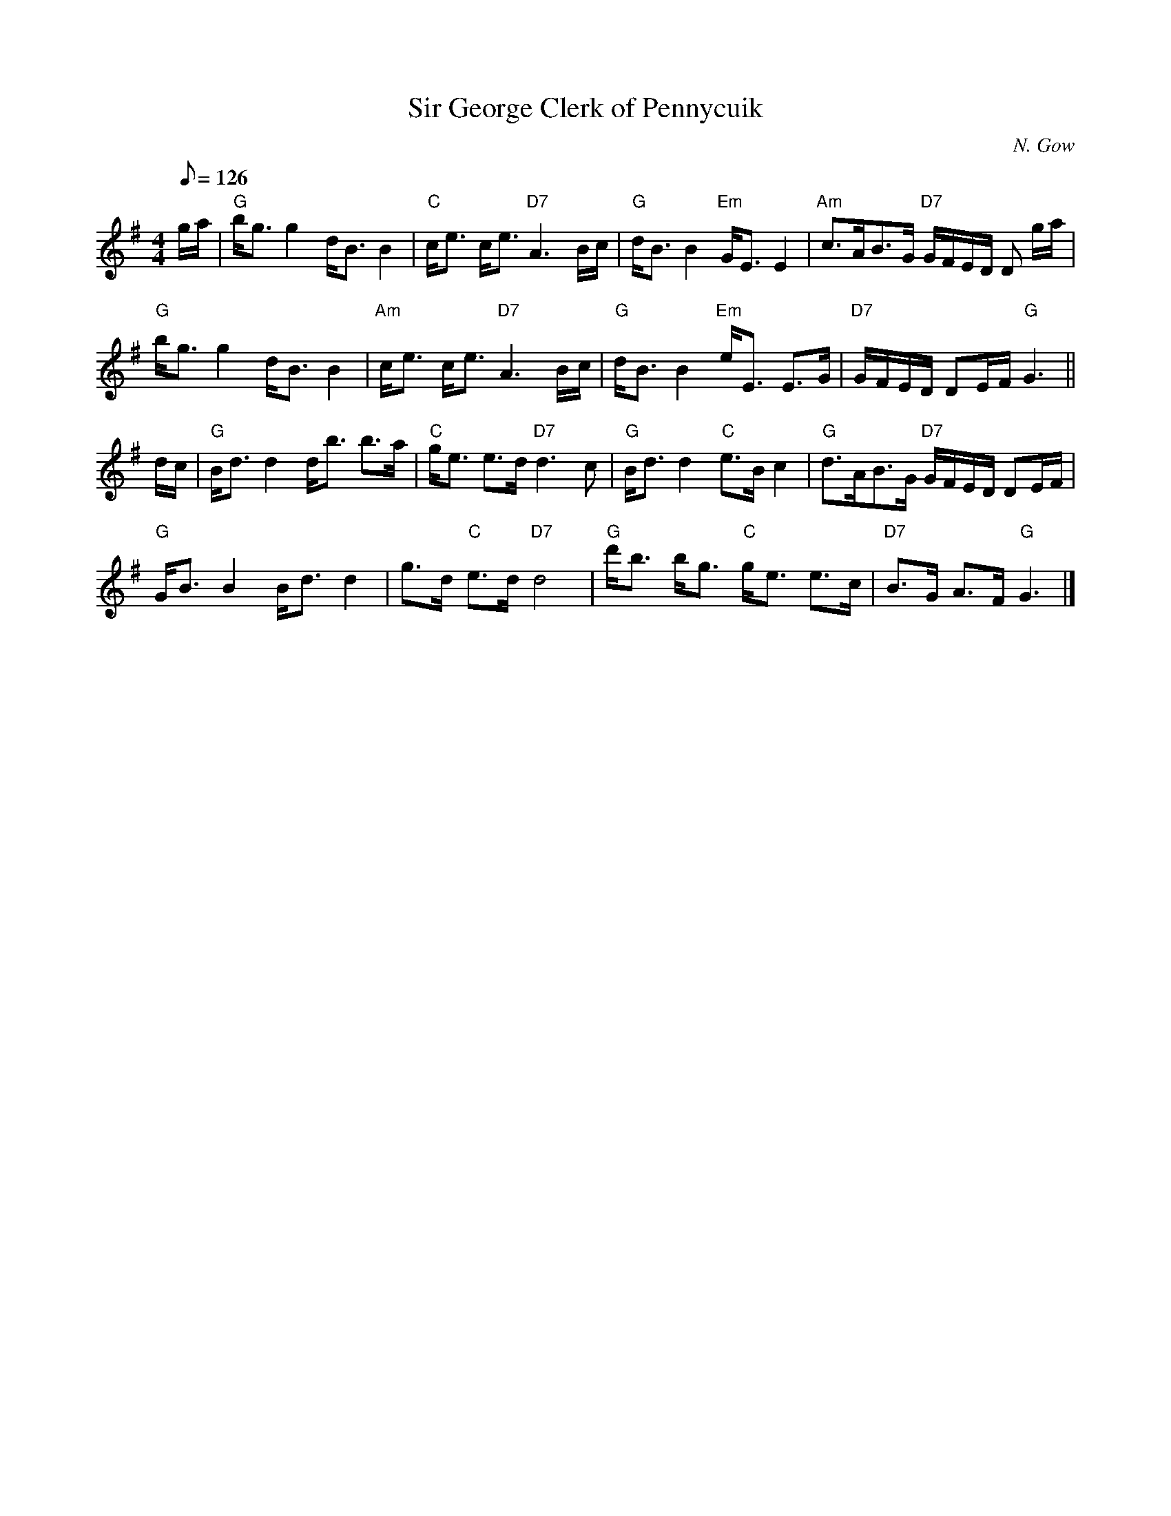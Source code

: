 X:351
T:Sir George Clerk of Pennycuik
R:STRATHSPEY
C:N. Gow
M:4/4
L:1/8
Q:126
K:G
g/a/ |\
"G" b<g g2 d<B B2 | "C"  c<e c<e "D7" A3 B/c/ | "G" d<B B2 "Em" G<E E2 | "Am" c>AB>G "D7" G/F/E/D/ D g/a/ |!
"G" b<g g2 d<B B2 | "Am" c<e c<e "D7" A3 B/c/ | "G" d<B B2 "Em" e<E E>G| "D7" G/F/E/D/     DE/F/ "G"G3 ||!
d/c/ |\
"G" B<d d2 d<b b>a | "C" g<e e>d "D7" d3 c | "G" B<d d2   "C" e>Bc2   |"G" d>AB>G "D7" G/F/E/D/ DE/F/ |!
"G" G<B B2 B<d d2 | g>d "C"e>d   "D7" d4   | "G" d'<b b<g "C" g<e e>c |"D7" B>G      A>F "G"G3 |]

